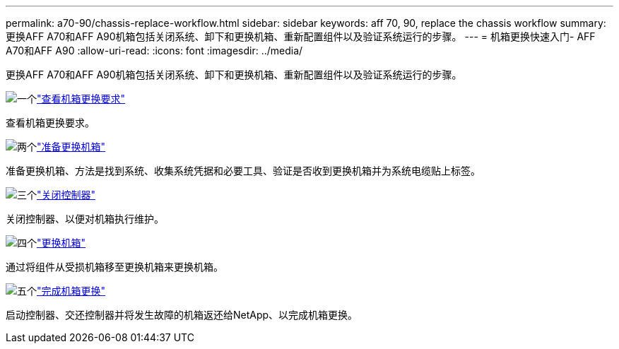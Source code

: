 ---
permalink: a70-90/chassis-replace-workflow.html 
sidebar: sidebar 
keywords: aff 70, 90, replace the chassis workflow 
summary: 更换AFF A70和AFF A90机箱包括关闭系统、卸下和更换机箱、重新配置组件以及验证系统运行的步骤。 
---
= 机箱更换快速入门- AFF A70和AFF A90
:allow-uri-read: 
:icons: font
:imagesdir: ../media/


[role="lead"]
更换AFF A70和AFF A90机箱包括关闭系统、卸下和更换机箱、重新配置组件以及验证系统运行的步骤。

.image:https://raw.githubusercontent.com/NetAppDocs/common/main/media/number-1.png["一个"]link:chassis-replace-requirements.html["查看机箱更换要求"]
[role="quick-margin-para"]
查看机箱更换要求。

.image:https://raw.githubusercontent.com/NetAppDocs/common/main/media/number-2.png["两个"]link:chassis-replace-prepare.html["准备更换机箱"]
[role="quick-margin-para"]
准备更换机箱、方法是找到系统、收集系统凭据和必要工具、验证是否收到更换机箱并为系统电缆贴上标签。

.image:https://raw.githubusercontent.com/NetAppDocs/common/main/media/number-3.png["三个"]link:chassis-replace-shutdown.html["关闭控制器"]
[role="quick-margin-para"]
关闭控制器、以便对机箱执行维护。

.image:https://raw.githubusercontent.com/NetAppDocs/common/main/media/number-4.png["四个"]link:chassis-replace-move-hardware.html["更换机箱"]
[role="quick-margin-para"]
通过将组件从受损机箱移至更换机箱来更换机箱。

.image:https://raw.githubusercontent.com/NetAppDocs/common/main/media/number-5.png["五个"]link:chassis-replace-complete-system-restore-rma.html["完成机箱更换"]
[role="quick-margin-para"]
启动控制器、交还控制器并将发生故障的机箱返还给NetApp、以完成机箱更换。
